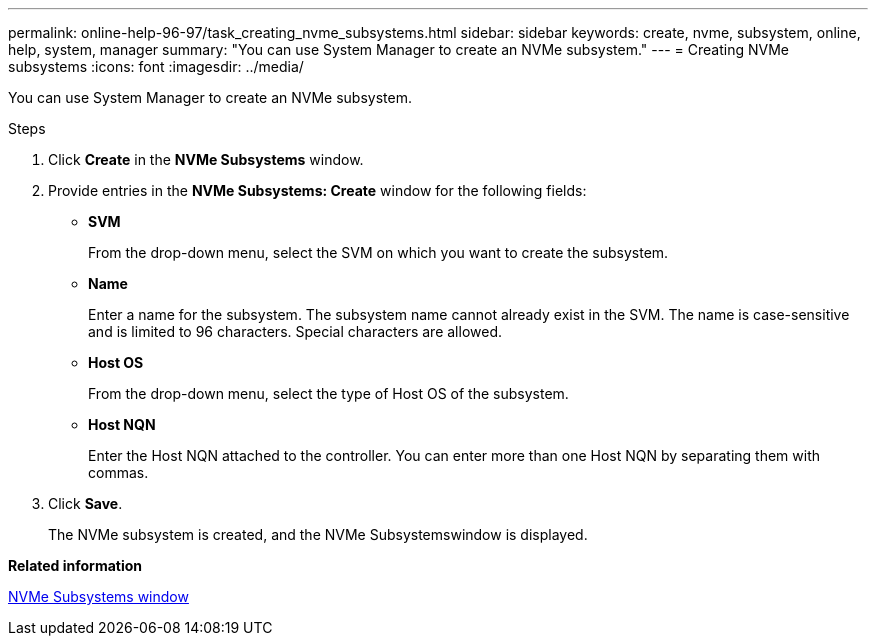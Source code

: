 ---
permalink: online-help-96-97/task_creating_nvme_subsystems.html
sidebar: sidebar
keywords: create, nvme, subsystem, online, help, system, manager
summary: "You can use System Manager to create an NVMe subsystem."
---
= Creating NVMe subsystems
:icons: font
:imagesdir: ../media/

[.lead]
You can use System Manager to create an NVMe subsystem.

.Steps

. Click *Create* in the *NVMe Subsystems* window.
. Provide entries in the *NVMe Subsystems: Create* window for the following fields:
 ** *SVM*
+
From the drop-down menu, select the SVM on which you want to create the subsystem.

 ** *Name*
+
Enter a name for the subsystem. The subsystem name cannot already exist in the SVM. The name is case-sensitive and is limited to 96 characters. Special characters are allowed.

 ** *Host OS*
+
From the drop-down menu, select the type of Host OS of the subsystem.

 ** *Host NQN*
+
Enter the Host NQN attached to the controller. You can enter more than one Host NQN by separating them with commas.
. Click *Save*.
+
The NVMe subsystem is created, and the NVMe Subsystemswindow is displayed.

*Related information*

xref:reference_nvme_subsystems_window.adoc[NVMe Subsystems window]
